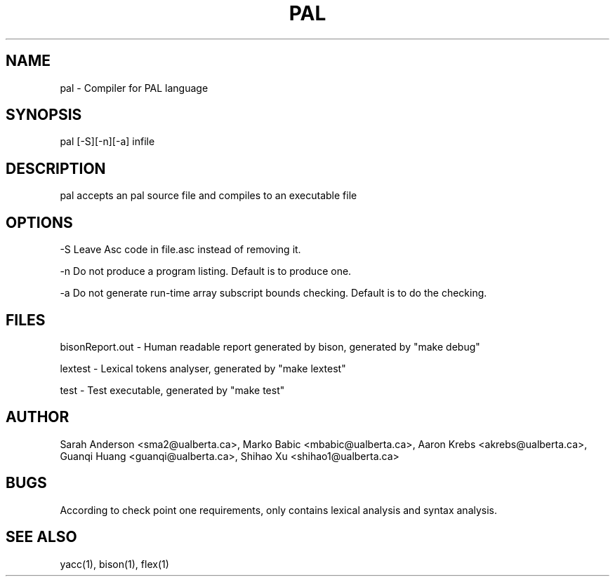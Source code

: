 .TH PAL 1 "18 October 2013"

.SH NAME

pal - Compiler for PAL language

.SH SYNOPSIS

pal [-S][-n][-a] infile

.SH DESCRIPTION

pal accepts an pal source file and compiles
to an executable file

.SH OPTIONS

-S Leave Asc code in file.asc instead of removing it.

-n Do not produce a program listing. Default is to produce one.

-a Do not generate run-time array subscript bounds checking.
Default is to do the checking.

.SH FILES

bisonReport.out - Human readable report
generated by bison, generated by "make debug"

lextest - Lexical tokens analyser, generated
by "make lextest"

test - Test executable, generated by "make test"

.SH AUTHOR

Sarah Anderson <sma2@ualberta.ca>, 
Marko Babic <mbabic@ualberta.ca>,
Aaron Krebs <akrebs@ualberta.ca>, 
Guanqi Huang <guanqi@ualberta.ca>,
Shihao Xu <shihao1@ualberta.ca>

.SH BUGS
According to check point one requirements,
only contains lexical analysis and syntax
analysis.

.SH SEE ALSO
yacc(1), bison(1), flex(1)
